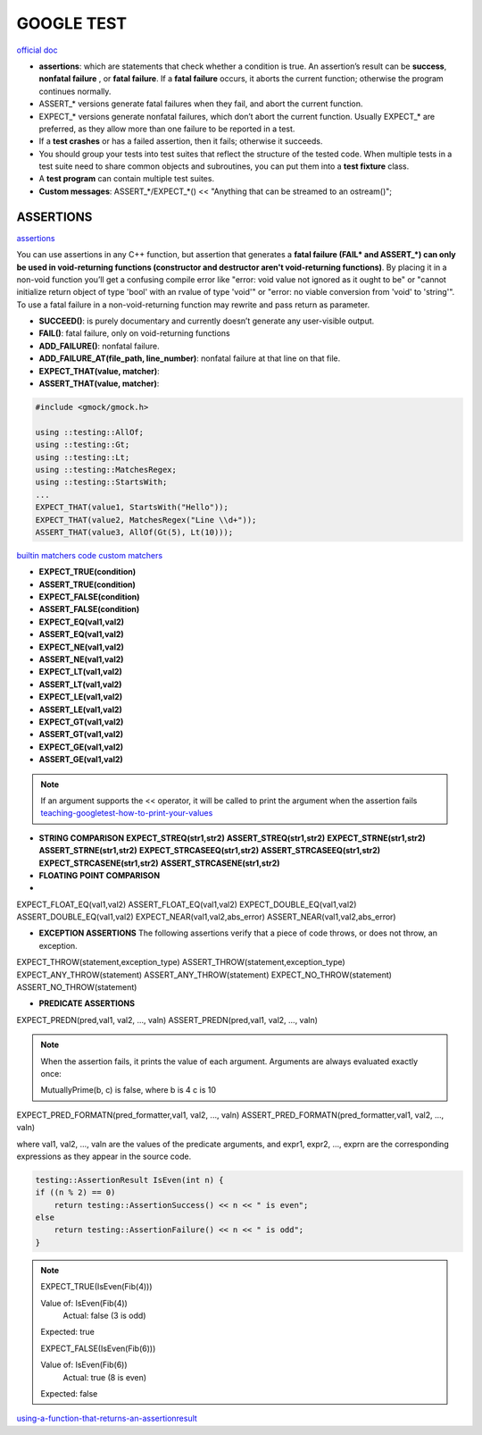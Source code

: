 GOOGLE TEST
============================


`official doc <https://google.github.io/googletest/primer.html>`_

- **assertions**: which are statements that check whether a condition is true. An assertion’s result can be **success**, **nonfatal failure** , or **fatal failure**. If a **fatal failure** occurs, it aborts the current function; otherwise the program continues normally.

- ASSERT_* versions generate fatal failures when they fail, and abort the current function.
  
- EXPECT_* versions generate nonfatal failures, which don’t abort the current function. Usually EXPECT_* are preferred, as they allow more than one failure to be reported in a test.

- If a **test crashes** or has a failed assertion, then it fails; otherwise it succeeds.

- You should group your tests into test suites that reflect the structure of the tested code. When multiple tests in a test suite need to share common objects and subroutines, you can put them into a **test fixture** class.

- A **test program** can contain multiple test suites.

- **Custom messages**: ASSERT_*/EXPECT_*() << "Anything that can be streamed to an ostream()";

**ASSERTIONS**
------------------

`assertions <https://google.github.io/googletest/advanced.html#assertion-placement>`_

You can use assertions in any C++ function, but assertion that generates a **fatal failure (FAIL* and ASSERT_*) can only
be used in void-returning functions (constructor and destructor aren't void-returning functions)**. By placing it in a
non-void function you’ll get a confusing compile error like "error: void value not ignored as it ought to be" or "cannot
initialize return object of type 'bool' with an rvalue of type 'void'" or "error: no viable conversion from 'void' to
'string'". To use a fatal failure in a non-void-returning function may rewrite and pass return as parameter.

- **SUCCEED()**: is purely documentary and currently doesn’t generate any user-visible output.
- **FAIL()**: fatal failure, only on void-returning functions
- **ADD_FAILURE()**: nonfatal failure.
- **ADD_FAILURE_AT(file_path, line_number)**: nonfatal failure at that line on that file.
- **EXPECT_THAT(value, matcher)**:
- **ASSERT_THAT(value, matcher)**:

.. code-block:: cpp

    #include <gmock/gmock.h>

    using ::testing::AllOf;
    using ::testing::Gt;
    using ::testing::Lt;
    using ::testing::MatchesRegex;
    using ::testing::StartsWith;
    ...
    EXPECT_THAT(value1, StartsWith("Hello"));
    EXPECT_THAT(value2, MatchesRegex("Line \\d+"));
    ASSERT_THAT(value3, AllOf(Gt(5), Lt(10)));


`builtin matchers <https://google.github.io/googletest/reference/matchers.html>`_
`code custom matchers <https://google.github.io/googletest/gmock_cook_book.html#NewMatchers>`_

- **EXPECT_TRUE(condition)**
- **ASSERT_TRUE(condition)**
- **EXPECT_FALSE(condition)**
- **ASSERT_FALSE(condition)**

- **EXPECT_EQ(val1,val2)**
- **ASSERT_EQ(val1,val2)**
- **EXPECT_NE(val1,val2)**
- **ASSERT_NE(val1,val2)**
- **EXPECT_LT(val1,val2)**
- **ASSERT_LT(val1,val2)**
- **EXPECT_LE(val1,val2)**
- **ASSERT_LE(val1,val2)**
- **EXPECT_GT(val1,val2)**
- **ASSERT_GT(val1,val2)**
- **EXPECT_GE(val1,val2)**
- **ASSERT_GE(val1,val2)**

.. note:: 
    
    If an argument supports the << operator, it will be called to print the argument when the assertion fails
    `teaching-googletest-how-to-print-your-values <https://google.github.io/googletest/advanced.html#teaching-googletest-how-to-print-your-values>`_

- **STRING COMPARISON**  **EXPECT_STREQ(str1,str2)** **ASSERT_STREQ(str1,str2)** **EXPECT_STRNE(str1,str2)** **ASSERT_STRNE(str1,str2)** **EXPECT_STRCASEEQ(str1,str2)** **ASSERT_STRCASEEQ(str1,str2)** **EXPECT_STRCASENE(str1,str2)** **ASSERT_STRCASENE(str1,str2)**
  
- **FLOATING POINT COMPARISON**
- 
EXPECT_FLOAT_EQ(val1,val2)
ASSERT_FLOAT_EQ(val1,val2)
EXPECT_DOUBLE_EQ(val1,val2)
ASSERT_DOUBLE_EQ(val1,val2)
EXPECT_NEAR(val1,val2,abs_error)
ASSERT_NEAR(val1,val2,abs_error)

- **EXCEPTION ASSERTIONS** The following assertions verify that a piece of code throws, or does not throw, an exception.

EXPECT_THROW(statement,exception_type)
ASSERT_THROW(statement,exception_type)
EXPECT_ANY_THROW(statement)
ASSERT_ANY_THROW(statement)
EXPECT_NO_THROW(statement)
ASSERT_NO_THROW(statement)

.. code-block:: cpp
  :caption: Note that the piece of code under test can be a compound statement, for example:

    EXPECT_NO_THROW({
      int n = 5;
      DoSomething(&n);
    });

- **PREDICATE ASSERTIONS**

EXPECT_PREDN(pred,val1, val2, ..., valn)
ASSERT_PREDN(pred,val1, val2, ..., valn)

.. code-block:: cpp
  :caption: the parameter pred is a function or functor that accepts as many arguments as the corresponding macro accepts values:

    // Returns true if m and n have no common divisors except 1.
    bool MutuallyPrime(int m, int n) { ... }
    ...
    const int a = 3;
    const int b = 4;
    const int c = 10;
    ...
    EXPECT_PRED2(MutuallyPrime, a, b);  // Succeeds
    EXPECT_PRED2(MutuallyPrime, b, c);  // Fails

.. note::
    
    When the assertion fails, it prints the value of each argument. Arguments are always evaluated exactly once:

    MutuallyPrime(b, c) is false, where
    b is 4
    c is 10


EXPECT_PRED_FORMATN(pred_formatter,val1, val2, ..., valn)
ASSERT_PRED_FORMATN(pred_formatter,val1, val2, ..., valn)


.. code-block:: cpp
  :caption: the parameter pred_formatter is a predicate-formatter, which is a function or functor with the signature:

    testing::AssertionResult PredicateFormatter(const char* expr1,
                                                const char* expr2,
                                                ...
                                                const char* exprn,
                                                T1 val1,
                                                T2 val2,
                                                ...
                                                Tn valn);

where val1, val2, …, valn are the values of the predicate arguments, and expr1, expr2, …, exprn are the corresponding expressions as they appear in the source code. 

.. code-block:: cpp

    testing::AssertionResult IsEven(int n) {
    if ((n % 2) == 0)
        return testing::AssertionSuccess() << n << " is even";
    else
        return testing::AssertionFailure() << n << " is odd";
    }

.. note::

    EXPECT_TRUE(IsEven(Fib(4)))

    Value of: IsEven(Fib(4))
      Actual: false (3 is odd)
    Expected: true

    EXPECT_FALSE(IsEven(Fib(6)))

    Value of: IsEven(Fib(6))
      Actual: true (8 is even)
    Expected: false

`using-a-function-that-returns-an-assertionresult <https://google.github.io/googletest/advanced.html#using-a-function-that-returns-an-assertionresult>`_


